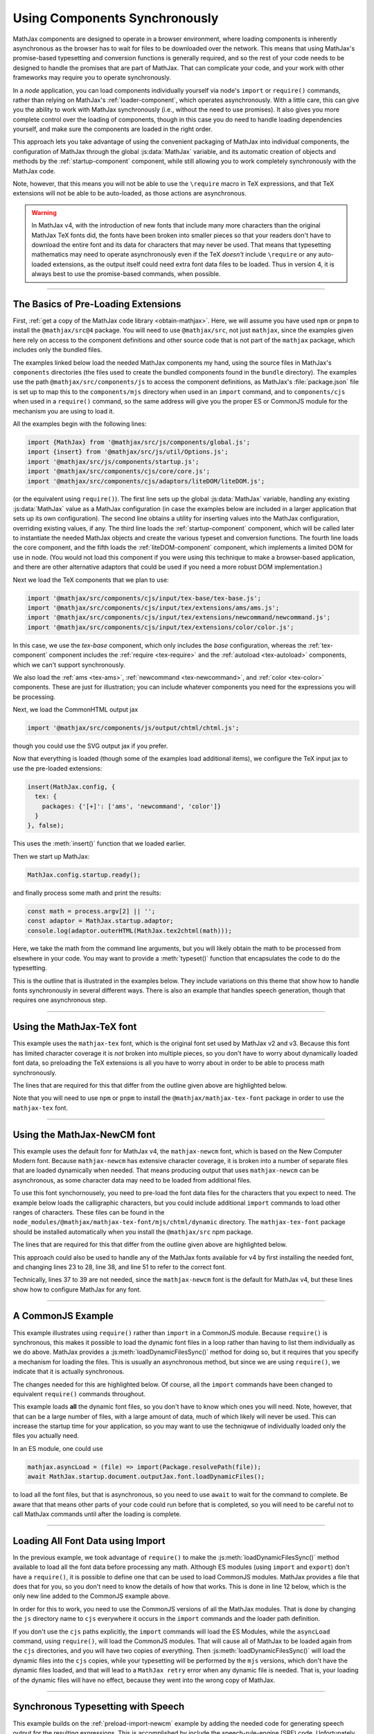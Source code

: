 .. _node-preload:

##############################
Using Components Synchronously
##############################

MathJax components are designed to operate in a browser environment,
where loading components is inherently asynchronous as the browser has
to wait for files to be downloaded over the network.  This means that
using MathJax's promise-based typesetting and conversion functions is
generally required, and so the rest of your code needs to be designed
to handle the promises that are part of MathJax.  That can complicate
your code, and your work with other frameworks may require you to
operate synchronously.

In a `node` application, you can load components individually yourself
via node's ``import`` or ``require()`` commands, rather than relying
on MathJax's :ref:`loader-component`, which operates asynchronously.
With a little care, this can give you the ability to work with MathJax
synchronously (i.e., without the need to use promises).  It also gives
you more complete control over the loading of components, though in
this case you do need to handle loading dependencies yourself, and
make sure the components are loaded in the right order.

This approach lets you take advantage of using the convenient
packaging of MathJax into individual components, the configuration of
MathJax through the global :js:data:`MathJax` variable, and its automatic
creation of objects and methods by the :ref:`startup-component`
component, while still allowing you to work completely synchronously
with the MathJax code.

Note, however, that this means you will not be able to use the
``\require`` macro in TeX expressions, and that TeX extensions will
not be able to be auto-loaded, as those actions are asynchronous.

.. warning::

   In MathJax v4, with the introduction of new fonts that include many
   more characters than the original MathJax TeX fonts did, the fonts
   have been broken into smaller pieces so that your readers don't
   have to download the entire font and its data for characters that
   may never be used.  That means that typesetting mathematics may
   need to operate asynchronously even if the TeX *doesn't* include
   ``\require`` or any auto-loaded extensions, as the output itself
   could need extra font data files to be loaded.  Thus in version 4,
   it is always best to use the promise-based commands, when possible.

-----

.. _preload-basics:

The Basics of Pre-Loading Extensions
====================================

First, :ref:`get a copy of the MathJax code library <obtain-mathjax>`.
Here, we will assume you have used ``npm`` or ``pnpm`` to install the
``@mathjax/src@4`` package.  You will need to use ``@mathjax/src``,
not just ``mathjax``, since the examples given here rely on access to
the component definitions and other source code that is not part of
the ``mathjax`` package, which includes only the bundled files.

The examples linked below load the needed MathJax components my
hand, using the source files in MathJax's ``components`` directories
(the files used to create the bundled components found in the
``bundle`` directory).  The examples use the path
``@mathjax/src/components/js`` to access the component definitions, as
MathJax's :file:`package.json` file is set up to map this to the
``components/mjs`` directory when used in an ``import`` command, and
to ``components/cjs`` when used in a ``require()`` command, so the
same address will give you the proper ES or CommonJS module for the
mechanism you are using to load it.

All the examples begin with the following lines:

.. code-block:: javascript

   import {MathJax} from '@mathjax/src/js/components/global.js';
   import {insert} from '@mathjax/src/js/util/Options.js';
   import '@mathjax/src/js/components/startup.js';
   import '@mathjax/src/components/cjs/core/core.js';
   import '@mathjax/src/components/cjs/adaptors/liteDOM/liteDOM.js';

(or the equivalent using ``require()``).  The first line sets up the
global :js:data:`MathJax` variable, handling any existing
:js:data:`MathJax` value as a MathJax configuration (in case the
examples below are included in a larger application that sets up its
own configuration).  The second line obtains a utility for inserting
values into the MathJax configuration, overriding existing values, if
any.  The third line loads the :ref:`startup-component` component,
which will be called later to instantiate the needed MathJax objects
and create the various typeset and conversion functions.
The fourth line loads the core component, and the fifth loads
the :ref:`liteDOM-component` component, which implements a limited DOM
for use in node.  (You would not load this component if you were using
this technique to make a browser-based application, and there are
other alternative adaptors that could be used if you need a more
robust DOM implementation.)

Next we load the TeX components that we plan to use:

.. code-block:: javascript

   import '@mathjax/src/components/cjs/input/tex-base/tex-base.js';
   import '@mathjax/src/components/cjs/input/tex/extensions/ams/ams.js';
   import '@mathjax/src/components/cjs/input/tex/extensions/newcommand/newcommand.js';
   import '@mathjax/src/components/cjs/input/tex/extensions/color/color.js';

In this case, we use the `tex-base` component, which only includes the
`base` configuration, whereas the :ref:`tex-component` component
includes the :ref:`require <tex-require>` and the :ref:`autoload
<tex-autoload>` components, which we can't support synchronously.

We also load the :ref:`ams <tex-ams>`, :ref:`newcommand
<tex-newcommand>`, and :ref:`color <tex-color>` components.  These are
just for illustration; you can include whatever components you need
for the expressions you will be processing.

Next, we load the CommonHTML output jax

.. code-block:: javascript

   import '@mathjax/src/components/js/output/chtml/chtml.js';

though you could use the SVG output jax if you prefer.

Now that everything is loaded (though some of the examples load
additional items), we configure the TeX input jax to use the
pre-loaded extensions:

.. code-block:: javascript

   insert(MathJax.config, {
     tex: {
       packages: {'[+]': ['ams', 'newcommand', 'color']}
     }
   }, false);

This uses the :meth:`insert()` function that we loaded earlier.

Then we start up MathJax:

.. code-block:: javascript

   MathJax.config.startup.ready();

and finally process some math and print the results:

.. code-block:: javascript

   const math = process.argv[2] || '';
   const adaptor = MathJax.startup.adaptor;
   console.log(adaptor.outerHTML(MathJax.tex2chtml(math)));

Here, we take the math from the command line arguments, but you will
likely obtain the math to be processed from elsewhere in your code.
You may want to provide a :meth:`typeset()` function that encapsulates
the code to do the typesetting.

This is the outline that is illustrated in the examples below. They
include variations on this theme that show how to handle fonts
synchronously in several different ways.  There is also an example
that handles speech generation, though that requires one asynchronous
step.

-----

.. _preload-import-tex:

Using the MathJax-TeX font
==========================

This example uses the ``mathjax-tex`` font, which is the original font
set used by MathJax v2 and v3.  Because this font has limited
character coverage it is *not* broken into multiple pieces, so you
don't have to worry about dynamically loaded font data, so preloading
the TeX extensions is all you have to worry about in order to be able
to process math synchronously.

The lines that are required for this that differ from the outline
given above are highlighted below.

Note that you will need to use ``npm`` or ``pnpm`` to install the
``@mathjax/mathjax-tex-font`` package in order to use the
``mathjax-tex`` font.

.. code-block:: javascript
   :linenos:
   :emphasize-lines: 20-23, 32-34

   import {MathJax} from '@mathjax/src/js/components/global.js';
   import {insert} from '@mathjax/src/js/util/Options.js';
   import '@mathjax/src/js/components/startup.js';
   import '@mathjax/src/components/js/core/core.js';
   import '@mathjax/src/components/js/adaptors/liteDOM/liteDOM.js';

   //
   // Load the TeX components that we want to use
   //
   import '@mathjax/src/components/js/input/tex-base/tex-base.js';
   import '@mathjax/src/components/js/input/tex/extensions/ams/ams.js';
   import '@mathjax/src/components/js/input/tex/extensions/newcommand/newcommand.js';
   import '@mathjax/src/components/js/input/tex/extensions/color/color.js';

   //
   // Load the output jax
   //
   import '@mathjax/src/components/js/output/chtml/chtml.js';

   //
   // Load the mathjax-tex font
   //
   import {MathJaxTexFont} from '@mathjax/mathjax-tex-font/js/chtml.js';

   //
   // Add the pre-loaded TeX extensions here, and specify the font
   //
   insert(MathJax.config, {
     tex: {
       packages: {'[+]': ['ams', 'newcommand', 'color']}
     },
     chtml: {
       fontData: MathJaxTexFont
     }
   }, false);

   //
   // Start up MathJax
   //
   MathJax.config.startup.ready();

   //
   // Convert some math synchronously
   //
   const math = process.argv[2] || '';
   const adaptor = MathJax.startup.adaptor;
   console.log(adaptor.outerHTML(MathJax.tex2chtml(math)));


-----

.. _preload-import-newcm:

Using the MathJax-NewCM font
============================

This example uses the default fonr for MathJax v4, the
``mathjax-newcm`` font, which is based on the New Computer Modern
font.  Because ``mathjax-newcm`` has extensive character coverage, it
is broken into a number of separate files that are loaded dynamically
when needed.  That means producing output that uses ``mathjax-newcm``
can be asynchronous, as some character data may need to be loaded from
additional files.

To use this font synchornousely, you need to pre-load the font data
files for the characters that you expect to need.  The example below
loads the calligraphic characters, but you could include additional
``import`` commands to load other ranges of characters.  These files
can be found in the
``node_modules/@mathjax/mathjax-tex-font/mjs/chtml/dynamic``
directory.  The ``mathjax-tex-font`` package should be installed
automatically when you install the ``@mathjax/src`` npm package.

The lines that are required for this that differ from the outline
given above are highlighted below.

.. code-block:: javascript
   :linenos:
   :emphasize-lines: 20-28, 37-39, 47-52

   import {MathJax} from '@mathjax/src/js/components/global.js';
   import {insert} from '@mathjax/src/js/util/Options.js';
   import '@mathjax/src/js/components/startup.js';
   import '@mathjax/src/components/js/core/core.js';
   import '@mathjax/src/components/js/adaptors/liteDOM/liteDOM.js';

   //
   // Load the TeX components that we want to use
   //
   import '@mathjax/src/components/js/input/tex-base/tex-base.js';
   import '@mathjax/src/components/js/input/tex/extensions/ams/ams.js';
   import '@mathjax/src/components/js/input/tex/extensions/newcommand/newcommand.js';
   import '@mathjax/src/components/js/input/tex/extensions/color/color.js';

   //
   // Load the output jax
   //
   import '@mathjax/src/components/js/output/chtml/chtml.js';

   //
   // Load the font to use, and any dynamic font files
   //
   import {MathJaxNewcmFont} from '@mathjax/mathjax-newcm-font/js/chtml.js';
   import '@mathjax/mathjax-newcm-font/js/chtml/dynamic/calligraphic.js';
     //
     // ... load any additional ones here, and add them to the array below.
     //
   const fontPreloads = ['calligraphic'];

   //
   // Add the pre-loaded TeX extensions here
   //
   insert(MathJax.config, {
     tex: {
       packages: {'[+]': ['ams', 'newcommand', 'color']}
     },
     chtml: {
       fontData: MathJaxNewcmFont
     }
   }, false);

   //
   // Start up MathJax
   //
   MathJax.config.startup.ready();

   //
   // Activate the dynamic font files
   //
   const font = MathJax.startup.document.outputJax.font;
   const dynamic = MathJaxNewcmFont.dynamicFiles;
   fontPreloads.forEach(name => dynamic[name].setup(font));

   //
   // Convert some math synchronously
   //
   const math = process.argv[2] || '';
   const adaptor = MathJax.startup.adaptor;
   console.log(adaptor.outerHTML(MathJax.tex2chtml(math)));

This approach could also be used to handle any of the MathJax fonts
available for v4 by first installing the needed font, and changing
lines 23 to 28, line 38, and line 51 to refer to the correct font.

Technically, lines 37 to 39 are not needed, since the
``mathjax-newcm`` font is the default for MathJax v4, but these lines
show how to configure MathJax for any font.

-----

.. _preload-require-newcm:

A CommonJS Example
==================

This example illustrates using ``require()`` rather than ``import`` in
a CommonJS module.  Because ``require()`` is synchronous, this makes
it possible to load the dynamic font files in a loop rather than
having to list them individually as we do above.  MathJax provides a
:js:meth:`loadDynamicFilesSync()` method for doing so, but it requires
that you specify a mechanism for loading the files.  This is usually
an asynchronous method, but since we are using ``require()``, we
indicate that it is actually synchronous.

The changes needed for this are highlighted below.  Of course, all the
``import`` commands have been changed to equivalent ``require()``
commands throughout.

.. code-block:: javascript
   :linenos:
   :emphasize-lines: 7-11, 30-34, 45-50

   const {MathJax, combineDefaults} = require('@mathjax/src/js/components/global.js');
   const {insert} = require('@mathjax/src/js/util/Options.js');
   require('@mathjax/src/js/components/startup.js');
   require('@mathjax/src/components/js/core/core.js');
   require('@mathjax/src/components/js/adaptors/liteDOM/liteDOM.js');

   //
   // Needed for asyncLoad below
   //
   const {mathjax} = require('@mathjax/src/js/mathjax.js');
   const {Package} = require('@mathjax/src/js/components/package.js');

   //
   // Load the TeX components that we plan to use
   //
   require('@mathjax/src/components/js/input/tex-base/tex-base.js');
   require('@mathjax/src/components/js/input/tex/extensions/ams/ams.js');
   require('@mathjax/src/components/js/input/tex/extensions/newcommand/newcommand.js');
   require('@mathjax/src/components/js/input/tex/extensions/color/color.js');

   //
   // Load the output jax
   //
   require('@mathjax/src/components/js/output/chtml/chtml.js');

   //
   // Set the font path and add the pre-loaded TeX extensions here
   //
   insert(MathJax.config, {
     loader: {
       paths: {
         'mathjax-newcm': '@mathjax/mathjax-newcm-font/js'
       }
     },
     tex: {
       packages: {'[+]': ['ams', 'newcommand', 'color']}
     }
   }, false);

   //
   // Start up MathJax
   //
   MathJax.config.startup.ready();

   //
   // Load the font dynamic files
   //
   mathjax.asyncLoad = (file) => require(Package.resolvePath(file));
   mathjax.asyncIsSynchronous = true;
   MathJax.startup.document.outputJax.font.loadDynamicFilesSync();

   //
   // Convert some math synchronously
   //
   const math = process.argv[2] || ''
   const adaptor = MathJax.startup.adaptor;
   console.log(adaptor.outerHTML(MathJax.tex2chtml(math)));

This example loads **all** the dynamic font files, so you don't have
to know which ones you will need.  Note, however, that that can be a
large number of files, with a large amount of data, much of which
likely will never be used.  This can increase the startup time for
your application, so you may want to use the techniqwue of
individually loaded only the files you actually need.

In an ES module, one could use

.. code-block:: javascript

   mathjax.asyncLoad = (file) => import(Package.resolvePath(file));
   await MathJax.startup.document.outputJax.font.loadDynamicFiles();

to load all the font files, but that is asynchronous, so you need to
use ``await`` to wait for the command to complete.  Be aware that that
means other parts of your code could run before that is completed, so
you will need to be careful not to call MathJax commands until after
the loading is complete.

-----

.. _preload-import-cjs:

Loading All Font Data using Import
==================================

In the previous example, we took advantage of ``require()`` to make
the :js:meth:`loadDynamicFilesSync()` method available to load all the
font data before processing any math.  Although ES modules (using
``import`` and ``export``) don't have a ``require()``, it is possible
to define one that can be used to load CommonJS modules.  MathJax
provides a file that does that for you, so you don't need to know the
details of how that works.  This is done in line 12 below, which is
the only new line added to the CommonJS example above.

In order for this to work, you need to use the CommonJS versions of
all the MathJax modules.  That is done by changing the ``js`` directory
name to ``cjs`` everywhere it occurs in the ``import`` commands and the
loader path definition.

.. code-block:: javascript
   :linenos:
   :emphasize-lines: 12

   import {MathJax} from '@mathjax/src/cjs/components/global.js';
   import {insert} from '@mathjax/src/cjs/util/Options.js';
   import '@mathjax/src/cjs/components/startup.js';
   import '@mathjax/src/components/cjs/core/core.js';
   import '@mathjax/src/components/cjs/adaptors/liteDOM/liteDOM.js';

   //
   // Needed for asyncLoad below
   //
   import {mathjax} from '@mathjax/src/cjs/mathjax.js';
   import {Package} from '@mathjax/src/cjs/components/package.js';
   import '@mathjax/src/components/require.mjs';

   //
   // Load the TeX components that we want to use
   //
   import '@mathjax/src/components/cjs/input/tex-base/tex-base.js';
   import '@mathjax/src/components/cjs/input/tex/extensions/ams/ams.js';
   import '@mathjax/src/components/cjs/input/tex/extensions/newcommand/newcommand.js';
   import '@mathjax/src/components/cjs/input/tex/extensions/color/color.js';

   //
   // Load the output jax
   //
   import '@mathjax/src/components/cjs/output/chtml/chtml.js';

   //
   // Set the font path and add the pre-loaded TeX extensions here
   //
   insert(MathJax.config, {
     loader: {
       paths: {
         'mathjax-newcm': '@mathjax/mathjax-newcm-font/cjs'
       }
     },
     tex: {
       packages: {'[+]': ['ams', 'newcommand', 'color']}
     }
   }, false);

   //
   // Start up MathJax
   //
   MathJax.config.startup.ready();

   //
   // Load the font dynamic files
   //
   mathjax.asyncLoad = (file) => require(Package.resolvePath(file));
   mathjax.asyncIsSynchronous = true;
   MathJax.startup.document.outputJax.font.loadDynamicFilesSync();

   //
   // Convert some math synchronously
   //
   const math = process.argv[2] || '';
   const adaptor = MathJax.startup.adaptor;
   console.log(adaptor.outerHTML(MathJax.tex2chtml(math)));

If you don't use the ``cjs`` paths explicitly, the ``import`` commands
will load the ES Modules, while the ``asyncLoad`` command, using
``require()``, will load the CommonJS modules.  That will cause all of
MathJax to be loaded again from the ``cjs`` directories, and you will
have two copies of everything.  Then :js:meth:`loadDynamicFilesSync()`
will load the dynamic files into the ``cjs`` copies, while your
typesetting will be performed by the ``mjs`` versions, which don't
have the dynamic files loaded, and that will lead to a ``MathJax
retry`` error when any dynamic file is needed.  That is, your loading
of the dynamic files will have no effect, because they went into the
wrong copy of MathJax.

-----

.. _preload-import-speech:

Synchronous Typesetting with Speech
===================================

This example builds on the :ref:`preload-import-newcm` example by
adding the needed code for generating speech output for the resulting
expressions.  This is accomplished by include the speech-rule-engine
(SRE) code.  Unfortunately, the startup code for SRE is inherently
asynchronous, so you do need to handle one promise during
initialization and wait for that before performing any typesetting
operations, but once that one promise is resolved, you can work
synchronously from there.

Since SRE uses ``require()`` to load its dependencies when it is used
in `node`, we include the :file:`components/require.mjs` file to make
that available from our ES module.

Lines 7 through 13 are the import commands needed to load SRE and
other needed modules.

Lines 48 through 52 give the asynchronous code that must be used to
get SRE up and running before typesetting can be done synchronously.
This waits for SRE to set itself up, passing it the directory where
its map files are found, does the MathJax startup function, and then
performs one asynchronous conversion, which allows SRE to initializes
some internal structures.  Without this last step, the first
expression that is typeset would require asynchronous handling (it
would throw a `MathJax retry` error).

You may need to use ``npm`` or ``pnpm`` to install the
``speech-rule-engine`` npm module, if it isn't already installed.

.. code-block:: javascript
   :linenos:
   :emphasize-lines: 7-13, 47-54

   import {MathJax} from '@mathjax/src/js/components/global.js';
   import {insert} from '@mathjax/src/js/util/Options.js';
   import '@mathjax/src/js/components/startup.js';
   import '@mathjax/src/components/js/core/core.js';
   import '@mathjax/src/components/js/adaptors/liteDOM/liteDOM.js';

   //
   // Load SRE code
   //
   import path from 'path';
   import '@mathjax/src/components/require.mjs';
   import '@mathjax/src/components/js/a11y/semantic-enrich/semantic-enrich.js';
   import {setupEngine} from '@mathjax/src/js/a11y/sre.js';

   //
   // Load the TeX components that we want to use
   //
   import '@mathjax/src/components/js/input/tex-base/tex-base.js';
   import '@mathjax/src/components/js/input/tex/extensions/ams/ams.js';
   import '@mathjax/src/components/js/input/tex/extensions/newcommand/newcommand.js';
   import '@mathjax/src/components/js/input/tex/extensions/color/color.js';

   //
   // Load the output jax
   //
   import '@mathjax/src/components/js/output/chtml/chtml.js';

   //
   // Load the font to use, and any dynamic font files
   //
   import {MathJaxNewcmFont} from '@mathjax/mathjax-newcm-font/js/chtml.js';
   import '@mathjax/mathjax-newcm-font/js/chtml/dynamic/calligraphic.js';
     //
     // ... load any additional ones here, and add them to the array below.
     //
   const fontPreloads = ['calligraphic'];

   //
   // Add the pre-loaded TeX extensions here
   //
   insert(MathJax.config, {
     tex: {
       packages: {'[+]': ['ams', 'newcommand', 'color']}
     }
   }, false);

   //
   // Start up SRE and MathJax, and do an initial typeset
   //   so that SRE's GeneratorPool gets initialized.
   //
   await setupEngine({
     json: path.dirname(require.resolve('speech-rule-engine/lib/mathmaps/base.json')),
   }).then(() => MathJax.config.startup.ready())
     .then(() => MathJax.tex2chtmlPromise(''));

   //
   // Activate the dynamic font files
   //
   const font = MathJax.startup.document.outputJax.font;
   const dynamic = MathJaxNewcmFont.dynamicFiles;
   fontPreloads.forEach(name => dynamic[name].setup(font));

   //
   // Convert some math synchronously
   //
   const math = process.argv[2] || '';
   const adaptor = MathJax.startup.adaptor;
   console.log(adaptor.outerHTML(MathJax.tex2chtml(math)));

If you want to generate speech in a different languagae, or different
Braille code, you can specify that in the :js:data:`sre` section of
the :js:meth:`options` section of the MathJax configuration object.
For example, you can change lines 41 through 45 to

.. code-block:: javascript

   insert(MathJax.config, {
     tex: {
       packages: {'[+]': ['ams', 'newcommand', 'color']}
     },
     options: {
       sre: {
         locale: 'de',
         braille: 'euro'
       }
     }
   }, false);

to switch to German speech translations, with Euro-Braille output included.

To disable speech or Braille output, add ``enableSpeech: false`` or
``enableBraille: false`` to the :js:data:`options` section of the
configuration.

Finally, if you don't want to, or can't, use ``await``, you can add
one more ``then()`` clause whose function starts up the main code for
your application instead.


-----

More examples are available in the `MathJax node demos
<https://github.com/mathjax/MathJax-demos-node#MathJax-demos-node>`__
for using MathJax from a `node` application.  in particular, see the
`preloading examples
<https://github.com/mathjax/MathJax-demos-node/tree/master/preload#preloaded-component-examples>`__
for illustrations of how to load MathJax components by hand in a
`node` application.


|-----|
